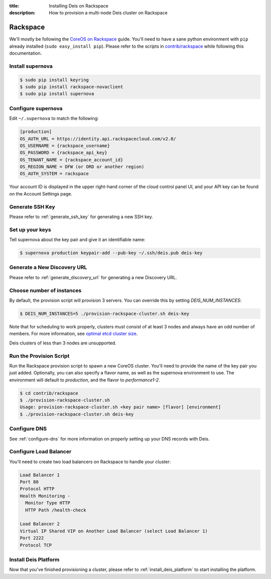 :title: Installing Deis on Rackspace
:description: How to provision a multi-node Deis cluster on Rackspace

.. _deis_on_rackspace:

Rackspace
=========

We'll mostly be following the `CoreOS on Rackspace`_ guide. You'll need to have a sane python
environment with ``pip`` already installed (``sudo easy_install pip``). Please refer to the scripts
in `contrib/rackspace`_ while following this documentation.


Install supernova
-----------------

.. code-block:: console

    $ sudo pip install keyring
    $ sudo pip install rackspace-novaclient
    $ sudo pip install supernova


Configure supernova
-------------------

Edit ``~/.supernova`` to match the following:

.. code-block:: console

    [production]
    OS_AUTH_URL = https://identity.api.rackspacecloud.com/v2.0/
    OS_USERNAME = {rackspace_username}
    OS_PASSWORD = {rackspace_api_key}
    OS_TENANT_NAME = {rackspace_account_id}
    OS_REGION_NAME = DFW (or ORD or another region)
    OS_AUTH_SYSTEM = rackspace

Your account ID is displayed in the upper right-hand corner of the cloud control panel UI, and your
API key can be found on the Account Settings page.


Generate SSH Key
----------------

Please refer to :ref:`generate_ssh_key` for generating a new SSH key.


Set up your keys
----------------

Tell supernova about the key pair and give it an identifiable name:

.. code-block:: console

    $ supernova production keypair-add --pub-key ~/.ssh/deis.pub deis-key


Generate a New Discovery URL
----------------------------

Please refer to :ref:`generate_discovery_url` for generating a new Discovery URL.


Choose number of instances
--------------------------

By default, the provision script will provision 3 servers. You can override this by setting `DEIS_NUM_INSTANCES`:

.. code-block:: console

    $ DEIS_NUM_INSTANCES=5 ./provision-rackspace-cluster.sh deis-key

Note that for scheduling to work properly, clusters must consist of at least 3 nodes and always have an odd number of members.
For more information, see `optimal etcd cluster size`_.

Deis clusters of less than 3 nodes are unsupported.


Run the Provision Script
------------------------

Run the Rackspace provision script to spawn a new CoreOS cluster. You'll need to provide the name
of the key pair you just added. Optionally, you can also specify a flavor name, as well as the supernova environment to use. The environment will default to `production`, and the flavor to `performance1-2`.

.. code-block:: console

    $ cd contrib/rackspace
    $ ./provision-rackspace-cluster.sh
    Usage: provision-rackspace-cluster.sh <key pair name> [flavor] [environment]
    $ ./provision-rackspace-cluster.sh deis-key


Configure DNS
-------------

See :ref:`configure-dns` for more information on properly setting up your DNS records with Deis.


Configure Load Balancer
-----------------------

You'll need to create two load balancers on Rackspace to handle your cluster:

.. code-block:: console

    Load Balancer 1
    Port 80
    Protocol HTTP
    Health Monitoring -
      Monitor Type HTTP
      HTTP Path /health-check

    Load Balancer 2
    Virtual IP Shared VIP on Another Load Balancer (select Load Balancer 1)
    Port 2222
    Protocol TCP

Install Deis Platform
---------------------

Now that you've finished provisioning a cluster, please refer to :ref:`install_deis_platform` to
start installing the platform.


.. _`contrib/rackspace`: https://github.com/deis/deis/tree/master/contrib/rackspace
.. _`CoreOS on Rackspace`: https://coreos.com/docs/running-coreos/cloud-providers/rackspace/
.. _`optimal etcd cluster size`: https://github.com/coreos/etcd/blob/master/Documentation/optimal-cluster-size.md
.. _Rackspace: https://github.com/deis/deis/tree/master/contrib/rackspace#readme
.. _`contrib/rackspace`: https://github.com/deis/deis/tree/master/contrib/rackspace

